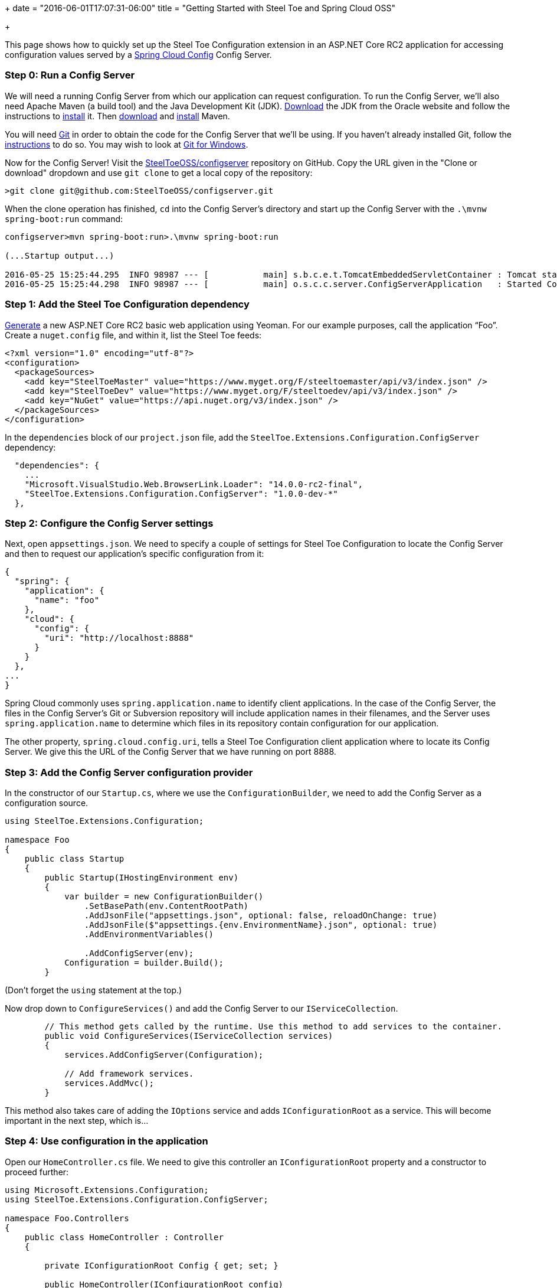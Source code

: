 +++
date = "2016-06-01T17:07:31-06:00"
title = "Getting Started with Steel Toe and Spring Cloud OSS"

+++

This page shows how to quickly set up the Steel Toe Configuration extension in an ASP.NET Core RC2 application for accessing configuration values served by a http://cloud.spring.io/spring-cloud-config/[Spring Cloud Config] Config Server.

=== Step 0: Run a Config Server

We will need a running Config Server from which our application can request configuration. To run the Config Server, we'll also need Apache Maven (a build tool) and the Java Development Kit (JDK). http://www.oracle.com/technetwork/java/javase/downloads/index.html[Download] the JDK from the Oracle website and follow the instructions to http://docs.oracle.com/javase/8/docs/technotes/guides/install/install_overview.html[install] it. Then https://maven.apache.org/download.cgi[download] and https://maven.apache.org/install.html[install] Maven.

You will need https://git-scm.com[Git] in order to obtain the code for the Config Server that we'll be using. If you haven't already installed Git, follow the https://git-scm.com/book/en/v2/Getting-Started-Installing-Git[instructions] to do so. You may wish to look at https://git-for-windows.github.io[Git for Windows].

Now for the Config Server! Visit the https://github.com/SteelToeOSS/configserver[SteelToeOSS/configserver] repository on GitHub. Copy the URL given in the "Clone or download" dropdown and use `git clone` to get a local copy of the repository:

```
>git clone git@github.com:SteelToeOSS/configserver.git
```

When the clone operation has finished, `cd` into the Config Server's directory and start up the Config Server with the `.\mvnw spring-boot:run` command:

```
configserver>mvn spring-boot:run>.\mvnw spring-boot:run

(...Startup output...)

2016-05-25 15:25:44.295  INFO 98987 --- [           main] s.b.c.e.t.TomcatEmbeddedServletContainer : Tomcat started on port(s): 8888 (http)
2016-05-25 15:25:44.298  INFO 98987 --- [           main] o.s.c.c.server.ConfigServerApplication   : Started ConfigServerApplication in 2.634 seconds (JVM running for 58.236)
```

=== Step 1: Add the Steel Toe Configuration dependency

https://docs.asp.net/en/latest/client-side/yeoman.html[Generate] a new ASP.NET Core RC2 basic web application using Yeoman. For our example purposes, call the application &#8220;Foo&#8221;. Create a `nuget.config` file, and within it, list the Steel Toe feeds:

```
<?xml version="1.0" encoding="utf-8"?>
<configuration>
  <packageSources>
    <add key="SteelToeMaster" value="https://www.myget.org/F/steeltoemaster/api/v3/index.json" />
    <add key="SteelToeDev" value="https://www.myget.org/F/steeltoedev/api/v3/index.json" />
    <add key="NuGet" value="https://api.nuget.org/v3/index.json" />
  </packageSources>
</configuration>
```

In the `dependencies` block of our `project.json` file, add the `SteelToe.Extensions.Configuration.ConfigServer` dependency:

```
  "dependencies": {
    ...
    "Microsoft.VisualStudio.Web.BrowserLink.Loader": "14.0.0-rc2-final",
    "SteelToe.Extensions.Configuration.ConfigServer": "1.0.0-dev-*"
  },
```

=== Step 2: Configure the Config Server settings

Next, open `appsettings.json`. We need to specify a couple of settings for Steel Toe Configuration to locate the Config Server and then to request our application's specific configuration from it:

```
{
  "spring": {
    "application": {
      "name": "foo"
    },
    "cloud": {
      "config": {
        "uri": "http://localhost:8888"
      }
    }
  },
...
}

```

Spring Cloud commonly uses `spring.application.name` to identify client applications. In the case of the Config Server, the files in the Config Server's Git or Subversion repository will include application names in their filenames, and the Server uses `spring.application.name` to determine which files in its repository contain configuration for our application.

The other property, `spring.cloud.config.uri`, tells a Steel Toe Configuration client application where to locate its Config Server. We give this the URL of the Config Server that we have running on port 8888.

=== Step 3: Add the Config Server configuration provider

In the constructor of our `Startup.cs`, where we use the `ConfigurationBuilder`, we need to add the Config Server as a configuration source.

```
using SteelToe.Extensions.Configuration;

namespace Foo
{
    public class Startup
    {
        public Startup(IHostingEnvironment env)
        {
            var builder = new ConfigurationBuilder()
                .SetBasePath(env.ContentRootPath)
                .AddJsonFile("appsettings.json", optional: false, reloadOnChange: true)
                .AddJsonFile($"appsettings.{env.EnvironmentName}.json", optional: true)
                .AddEnvironmentVariables()

                .AddConfigServer(env);
            Configuration = builder.Build();
        }
```

(Don't forget the `using` statement at the top.)

Now drop down to `ConfigureServices()` and add the Config Server to our `IServiceCollection`.

```
        // This method gets called by the runtime. Use this method to add services to the container.
        public void ConfigureServices(IServiceCollection services)
        {
            services.AddConfigServer(Configuration);

            // Add framework services.
            services.AddMvc();
        }
```

This method also takes care of adding the `IOptions` service and adds `IConfigurationRoot` as a service. This will become important in the next step, which is...

=== Step 4: Use configuration in the application

Open our `HomeController.cs` file. We need to give this controller an `IConfigurationRoot` property and a constructor to proceed further:

```
using Microsoft.Extensions.Configuration;
using SteelToe.Extensions.Configuration.ConfigServer;

namespace Foo.Controllers
{
    public class HomeController : Controller
    {

        private IConfigurationRoot Config { get; set; }

        public HomeController(IConfigurationRoot config)
        {
            Config = config;
        }
```

(Again, don't forget the `using` statements.)

We now have access to our configuration within the controller (the `Config` property). Next, let's add a `ConfigServer()` action. This action's view will display the value of a configuration property that we obtain from the Config Server, so let's set that value here:

```
        public IActionResult ConfigServer()
        {
            ViewData["Foo"] = Config["Foo"];
            return View();
        }
```

Create the `ConfigServer.cshtml` view in `Views/Home/`. It should look like this:

```
<h2>Configuration from the Spring Cloud Config Server</h2>

<p>Here is the value.</p>

<table width="50%">
  <tr>
    <th>Property</th>
    <th>Value</th>
  </tr>
  <tr>
    <th><em>Foo</em></td>
    <th><em>@ViewData["Foo"]</em></td>
  </tr>
</table>
```

=== Step 5: Voila!

That's it! Run `dotnet restore` to install all of our dependencies, then run the application:

```
Foo>dotnet restore
...
Feeds used:
    https://www.myget.org/F/steeltoemaster/api/v3/index.json
    https://www.myget.org/F/steeltoedev/api/v3/index.json
    https://api.nuget.org/v3/index.json
Foo>dotnet run
...
Now listening on: http://localhost:5000
Application started. Press Ctrl+C to shut down.
```

And in a browser, visit http://localhost:5000/Home/ConfigServer. You should see something like this:

image::/img/getting-started/configuration.png[]

